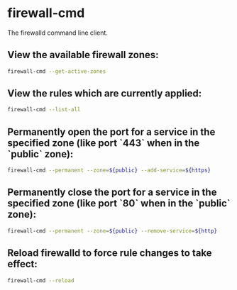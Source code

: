 * firewall-cmd

The firewalld command line client.

** View the available firewall zones:

#+BEGIN_SRC sh
  firewall-cmd --get-active-zones
#+END_SRC

** View the rules which are currently applied:

#+BEGIN_SRC sh
  firewall-cmd --list-all
#+END_SRC

** Permanently open the port for a service in the specified zone (like port `443` when in the `public` zone):

#+BEGIN_SRC sh
  firewall-cmd --permanent --zone=${public} --add-service=${https}
#+END_SRC

** Permanently close the port for a service in the specified zone (like port `80` when in the `public` zone):

#+BEGIN_SRC sh
  firewall-cmd --permanent --zone=${public} --remove-service=${http}
#+END_SRC

** Reload firewalld to force rule changes to take effect:

#+BEGIN_SRC sh
  firewall-cmd --reload
#+END_SRC
